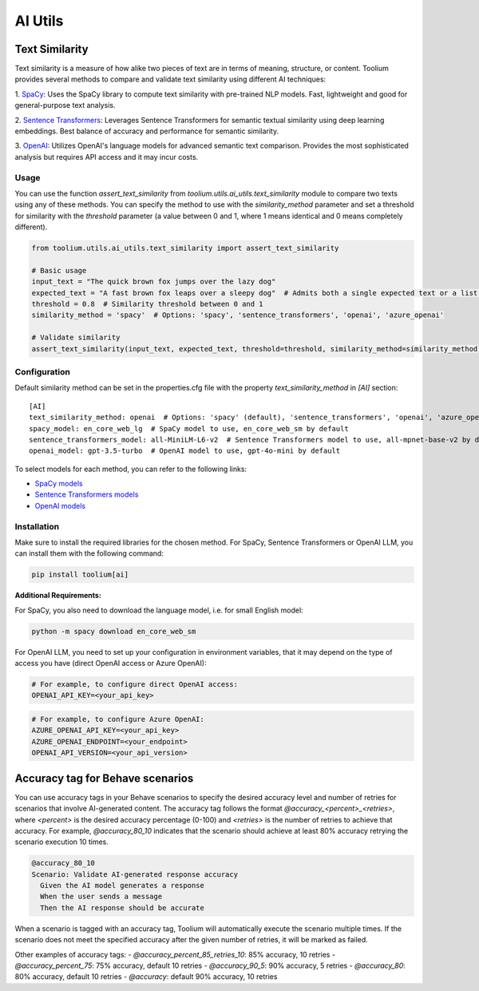 AI Utils
========

Text Similarity
---------------

Text similarity is a measure of how alike two pieces of text are in terms of meaning, structure, or content.
Toolium provides several methods to compare and validate text similarity using different AI techniques:

1. `SpaCy <https://spacy.io/>`_: Uses the SpaCy library to compute text similarity with pre-trained NLP models. Fast,
lightweight and good for general-purpose text analysis.

2. `Sentence Transformers <https://github.com/UKPLab/sentence-transformers>`_: Leverages Sentence Transformers for
semantic textual similarity using deep learning embeddings. Best balance of accuracy and performance for semantic
similarity.

3. `OpenAI <https://github.com/openai/openai-python>`_: Utilizes OpenAI's language models for advanced semantic text
comparison. Provides the most sophisticated analysis but requires API access and it may incur costs.

Usage
~~~~~

You can use the function `assert_text_similarity` from `toolium.utils.ai_utils.text_similarity` module to compare
two texts using any of these methods. You can specify the method to use with the `similarity_method` parameter and set a
threshold for similarity with the `threshold` parameter (a value between 0 and 1, where 1 means identical and 0 means
completely different).

.. code-block:: python

    from toolium.utils.ai_utils.text_similarity import assert_text_similarity

    # Basic usage
    input_text = "The quick brown fox jumps over the lazy dog"
    expected_text = "A fast brown fox leaps over a sleepy dog"  # Admits both a single expected text or a list of expected texts
    threshold = 0.8  # Similarity threshold between 0 and 1
    similarity_method = 'spacy'  # Options: 'spacy', 'sentence_transformers', 'openai', 'azure_openai'

    # Validate similarity
    assert_text_similarity(input_text, expected_text, threshold=threshold, similarity_method=similarity_method)

Configuration
~~~~~~~~~~~~~

Default similarity method can be set in the properties.cfg file with the property *text_similarity_method* in
*[AI]* section::

    [AI]
    text_similarity_method: openai  # Options: 'spacy' (default), 'sentence_transformers', 'openai', 'azure_openai'
    spacy_model: en_core_web_lg  # SpaCy model to use, en_core_web_sm by default
    sentence_transformers_model: all-MiniLM-L6-v2  # Sentence Transformers model to use, all-mpnet-base-v2 by default
    openai_model: gpt-3.5-turbo  # OpenAI model to use, gpt-4o-mini by default

To select models for each method, you can refer to the following links:

* `SpaCy models <https://spacy.io/models>`_
* `Sentence Transformers models <https://github.com/UKPLab/sentence-transformers>`_
* `OpenAI models <https://platform.openai.com/docs/models>`_

Installation
~~~~~~~~~~~~

Make sure to install the required libraries for the chosen method. For SpaCy, Sentence Transformers or OpenAI LLM, you
can install them with the following command:

.. code-block:: bash

    pip install toolium[ai]

**Additional Requirements:**

For SpaCy, you also need to download the language model, i.e. for small English model:

.. code-block:: bash

    python -m spacy download en_core_web_sm

For OpenAI LLM, you need to set up your configuration in environment variables, that it may depend on the type of access
you have (direct OpenAI access or Azure OpenAI):

.. code-block:: bash

    # For example, to configure direct OpenAI access:
    OPENAI_API_KEY=<your_api_key>

.. code-block:: bash

    # For example, to configure Azure OpenAI:
    AZURE_OPENAI_API_KEY=<your_api_key>
    AZURE_OPENAI_ENDPOINT=<your_endpoint>
    OPENAI_API_VERSION=<your_api_version>


Accuracy tag for Behave scenarios
---------------------------------

You can use accuracy tags in your Behave scenarios to specify the desired accuracy level and number of retries for
scenarios that involve AI-generated content. The accuracy tag follows the format `@accuracy_<percent>_<retries>`,
where `<percent>` is the desired accuracy percentage (0-100) and `<retries>` is the number of retries to achieve that
accuracy. For example, `@accuracy_80_10` indicates that the scenario should achieve at least 80% accuracy retrying the
scenario execution 10 times.

.. code-block:: bash

    @accuracy_80_10
    Scenario: Validate AI-generated response accuracy
      Given the AI model generates a response
      When the user sends a message
      Then the AI response should be accurate

When a scenario is tagged with an accuracy tag, Toolium will automatically execute the scenario multiple times. If the
scenario does not meet the specified accuracy after the given number of retries, it will be marked as failed.

Other examples of accuracy tags:
- `@accuracy_percent_85_retries_10`: 85% accuracy, 10 retries
- `@accuracy_percent_75`: 75% accuracy, default 10 retries
- `@accuracy_90_5`: 90% accuracy, 5 retries
- `@accuracy_80`: 80% accuracy, default 10 retries
- `@accuracy`: default 90% accuracy, 10 retries
